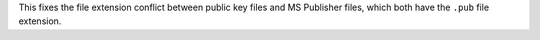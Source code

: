 This fixes the file extension conflict between
public key files and MS Publisher files,
which both have the ``.pub`` file extension.
